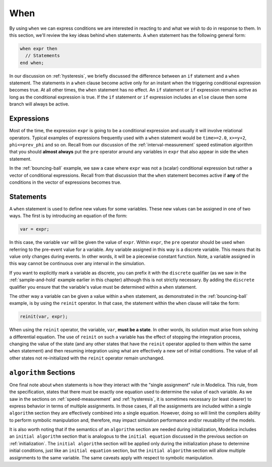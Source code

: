 .. _when:

When
----

.. index:: ! when

By using ``when`` we can express conditions we are interested in
reacting to and what we wish to do in response to them.  In this
section, we'll review the key ideas behind ``when`` statements.  A
``when`` statement has the following general form:

.. code-block:: modelica

    when expr then
      // Statements
    end when;

.. _if-vs-when:

In our discussion on :ref:`hysteresis`, we briefly discussed the
difference between an ``if`` statement and a ``when`` statement.  The
statements in a ``when`` clause become active only for an instant when
the triggering conditional expression becomes true.  At all other
times, the ``when`` statement has no effect.  An ``if`` statement or
``if`` expression remains active as long as the conditional expression
is true.  If the ``if`` statement or ``if`` expression includes an
``else`` clause then some branch will always be active.

Expressions
^^^^^^^^^^^

Most of the time, the expression ``expr`` is going to be a conditional
expression and usually it will involve relational operators.  Typical
examples of expressions frequently used with a ``when`` statement
would be ``time>=2.0``, ``x>=y+2``, ``phi<=prev_phi`` and so on.
Recall from our discussion of the :ref:`interval-measurement` speed
estimation algorithm that you should **almost always** put the ``pre``
operator around any variables in ``expr`` that also appear in side the
``when`` statement.

In the :ref:`bouncing-ball` example, we saw a case where ``expr`` was
not a (scalar) conditional expression but rather a vector of
conditional expressions.  Recall from that discussion that the
``when`` statement becomes active if **any** of the conditions in the
vector of expressions becomes true.

Statements
^^^^^^^^^^

A ``when`` statement is used to define new values for some variables.
These new values can be assigned in one of two ways.  The first is by
introducing an equation of the form:

.. code-block:: modelica

  var = expr;

In this case, the variable ``var`` will be given the value of
``expr``.  Within ``expr``, the ``pre`` operator should be used when
referring to the pre-event value for a variable.  Any variable
assigned in this way is a discrete variable.  This means that its
value only changes during events.  In other words, it will be a
piecewise constant function.  Note, a variable assigned in this way
cannot be continuous over any interval in the simulation.

If you want to explicitly mark a variable as discrete, you can prefix
it with the ``discrete`` qualifier (as we saw in the
:ref:`sample-and-hold` example earlier in this chapter) although this
is not strictly necessary.  By adding the ``discrete`` qualifier you
ensure that the variable's value must be determined within a ``when``
statement.

.. index:: reinit

The other way a variable can be given a value within a ``when``
statement, as demonstrated in the :ref:`bouncing-ball` example, is by
using the ``reinit`` operator.  In that case, the statement within the
``when`` clause will take the form:

.. code-block:: modelica

    reinit(var, expr);

When using the ``reinit`` operator, the variable, ``var``, **must be a
state**.  In other words, its solution must arise from solving a
differential equation.  The use of ``reinit`` on such a variable has
the effect of stopping the integration process, changing the value of
the state (and any other states that have the ``reinit`` operator
applied to them within the same ``when`` statement) and then resuming
integration using what are effectively a new set of initial
conditions.  The value of all other states not re-initialized with the
``reinit`` operator remain unchanged.

``algorithm`` Sections
^^^^^^^^^^^^^^^^^^^^^^

One final note about ``when`` statements is how they interact with the
"single assignment" rule in Modelica.  This rule, from the
specification, states that there must be exactly one equation used to
determine the value of each variable.  As we saw in the sections on
:ref:`speed-measurement` and :ref:`hysteresis`, it is sometimes
necessary (or least clearer) to express behavior in terms of multiple
assignments.  In those cases, if all the assignments are included
within a single ``algorithm`` section they are effectively combined
into a single equation.  However, doing so will limit the compilers
ability to perform symbolic manipulation and, therefore, may impact
simulation performance and/or reusability of the models.

It is also worth noting that if the semantics of an ``algorithm``
section are needed during initialization, Modelica includes an
``initial algorithm`` section that is analogous to the ``initial
equation`` discussed in the previous section on :ref:`initialization`.
The ``initial algorithm`` section will be applied only during the
initialization phase to determine initial conditions, just like an
``initial equation`` section, but the ``initial algorithm`` section
will allow multiple assignments to the same variable.  The same
caveats apply with respect to symbolic manipulation.
